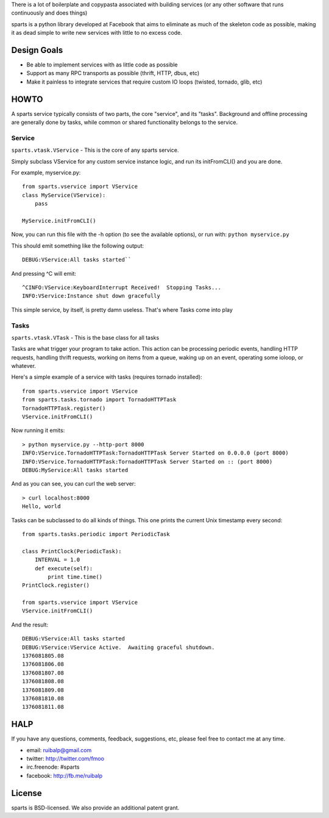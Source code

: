 There is a lot of boilerplate and copypasta associated with building
services (or any other software that runs continuously and does things)

sparts is a python library developed at Facebook that aims to eliminate
as much of the skeleton code as possible, making it as dead simple to
write new services with little to no excess code.

Design Goals
============

-  Be able to implement services with as little code as possible
-  Support as many RPC transports as possible (thrift, HTTP, dbus, etc)
-  Make it painless to integrate services that require custom IO loops
   (twisted, tornado, glib, etc)

HOWTO
=====

A sparts service typically consists of two parts, the core "service",
and its "tasks".  Background and offline processing are generally done
by tasks, while common or shared functionality belongs to the service.

Service
-------

``sparts.vtask.VService`` - This is the core of any sparts service.

Simply subclass VService for any custom service instance logic, and
run its initFromCLI() and you are done.

For example, myservice.py:

::

    from sparts.vservice import VService
    class MyService(VService):
        pass

    MyService.initFromCLI()

Now, you can run this file with the -h option (to see the available
options), or run with: ``python myservice.py``

This should emit something like the following output:

::

    DEBUG:VService:All tasks started``

And pressing ^C will emit:

::

    ^CINFO:VService:KeyboardInterrupt Received!  Stopping Tasks...
    INFO:VService:Instance shut down gracefully

This simple service, by itself, is pretty damn useless. That's where Tasks come into play

Tasks
-----

``sparts.vtask.VTask`` - This is the base class for all tasks

Tasks are what trigger your program to take action. This action can be
processing periodic events, handling HTTP requests, handling thrift
requests, working on items from a queue, waking up on an event,
operating some ioloop, or whatever.

Here's a simple example of a service with tasks (requires tornado
installed):

::

    from sparts.vservice import VService
    from sparts.tasks.tornado import TornadoHTTPTask
    TornadoHTTPTask.register()
    VService.initFromCLI()

Now running it emits:

::

    > python myservice.py --http-port 8000
    INFO:VService.TornadoHTTPTask:TornadoHTTPTask Server Started on 0.0.0.0 (port 8000)
    INFO:VService.TornadoHTTPTask:TornadoHTTPTask Server Started on :: (port 8000)
    DEBUG:MyService:All tasks started

And as you can see, you can curl the web server:

::

    > curl localhost:8000
    Hello, world

Tasks can be subclassed to do all kinds of things.  This one prints the current Unix
timestamp every second:

::

    from sparts.tasks.periodic import PeriodicTask

    class PrintClock(PeriodicTask):
        INTERVAL = 1.0
        def execute(self):
            print time.time()
    PrintClock.register()

    from sparts.vservice import VService
    VService.initFromCLI()

And the result:

::

    DEBUG:VService:All tasks started
    DEBUG:VService:VService Active.  Awaiting graceful shutdown.
    1376081805.08
    1376081806.08
    1376081807.08
    1376081808.08
    1376081809.08
    1376081810.08
    1376081811.08

HALP
====

If you have any questions, comments, feedback, suggestions, etc, please
feel free to contact me at any time.

-  email: ruibalp@gmail.com
-  twitter: http://twitter.com/fmoo
-  irc.freenode: #sparts
-  facebook: http://fb.me/ruibalp

License
=======
sparts is BSD-licensed.  We also provide an additional patent grant.
